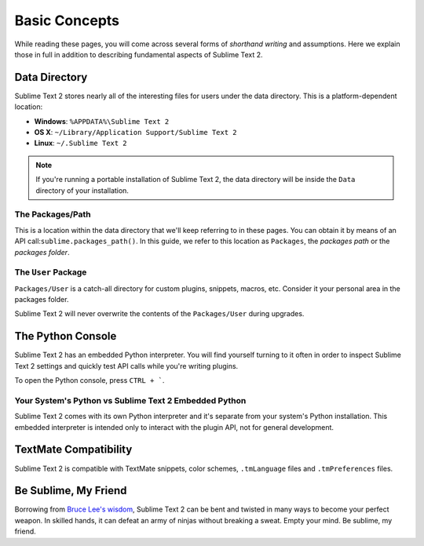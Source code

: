 Basic Concepts
==============

.. Keep Sublime Text 2 here and use Sublime Text in the rest of the docs.

While reading these pages, you will come across several forms of *shorthand writing*
and assumptions. Here we explain those in full in addition to describing fundamental
aspects of Sublime Text 2.

Data Directory
**************

Sublime Text 2 stores nearly all of the interesting files for users under the
data directory. This is a platform-dependent location:

* **Windows**: ``%APPDATA%\Sublime Text 2``
* **OS X**: ``~/Library/Application Support/Sublime Text 2``
* **Linux**: ``~/.Sublime Text 2``

.. note::
	If you're running a portable installation of Sublime Text 2, the data
	directory will be inside the ``Data`` directory of your installation.

The Packages/Path
^^^^^^^^^^^^^^^^^

This is a location within the data directory that we'll keep referring to in
these pages. You can obtain it by means of an API call:``sublime.packages_path()``.
In this guide, we refer to this location as ``Packages``, the *packages path*
or the *packages folder*.

The ``User`` Package
^^^^^^^^^^^^^^^^^^^^

``Packages/User`` is a catch-all directory for custom plugins, snippets, macros,
etc. Consider it your personal area in the packages folder.

Sublime Text 2 will never overwrite the contents of the ``Packages/User``
during upgrades.

The Python Console
******************

Sublime Text 2 has an embedded Python interpreter. You will find yourself turning
to it often in order to inspect Sublime Text 2 settings and quickly test API calls
while you're writing plugins.

To open the Python console, press ``CTRL + ```.

Your System's Python vs Sublime Text 2 Embedded Python
^^^^^^^^^^^^^^^^^^^^^^^^^^^^^^^^^^^^^^^^^^^^^^^^^^^^^^

Sublime Text 2 comes with its own Python interpreter and it's separate from your
system's Python installation. This embedded interpreter is intended only to
interact with the plugin API, not for general development.

TextMate Compatibility
**********************

Sublime Text 2 is compatible with TextMate snippets, color schemes,
``.tmLanguage`` files and ``.tmPreferences`` files.

Be Sublime, My Friend
*********************

Borrowing from `Bruce Lee's wisdom`_, Sublime Text 2 can be bent and twisted in
many ways to become your perfect weapon. In skilled hands, it can defeat an
army of ninjas without breaking a sweat. Empty your mind. Be sublime, my friend.

.. _Bruce Lee's wisdom: http://www.youtube.com/watch?v=7ijCSu87I9k&feature=related